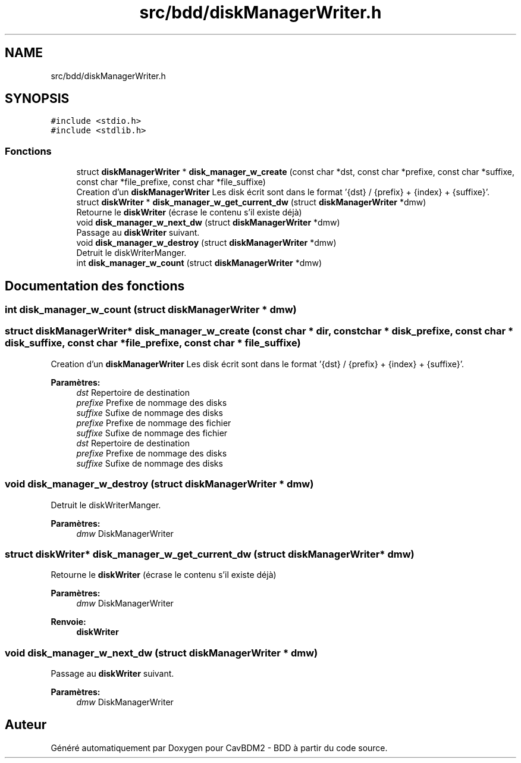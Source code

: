 .TH "src/bdd/diskManagerWriter.h" 3 "Mardi 5 Décembre 2017" "CavBDM2 - BDD" \" -*- nroff -*-
.ad l
.nh
.SH NAME
src/bdd/diskManagerWriter.h
.SH SYNOPSIS
.br
.PP
\fC#include <stdio\&.h>\fP
.br
\fC#include <stdlib\&.h>\fP
.br

.SS "Fonctions"

.in +1c
.ti -1c
.RI "struct \fBdiskManagerWriter\fP * \fBdisk_manager_w_create\fP (const char *dst, const char *prefixe, const char *suffixe, const char *file_prefixe, const char *file_suffixe)"
.br
.RI "Creation d'un \fBdiskManagerWriter\fP Les disk écrit sont dans le format '{dst} / {prefix} + {index} + {suffixe}'\&. "
.ti -1c
.RI "struct \fBdiskWriter\fP * \fBdisk_manager_w_get_current_dw\fP (struct \fBdiskManagerWriter\fP *dmw)"
.br
.RI "Retourne le \fBdiskWriter\fP (écrase le contenu s'il existe déjà) "
.ti -1c
.RI "void \fBdisk_manager_w_next_dw\fP (struct \fBdiskManagerWriter\fP *dmw)"
.br
.RI "Passage au \fBdiskWriter\fP suivant\&. "
.ti -1c
.RI "void \fBdisk_manager_w_destroy\fP (struct \fBdiskManagerWriter\fP *dmw)"
.br
.RI "Detruit le diskWriterManger\&. "
.ti -1c
.RI "int \fBdisk_manager_w_count\fP (struct \fBdiskManagerWriter\fP *dmw)"
.br
.in -1c
.SH "Documentation des fonctions"
.PP 
.SS "int disk_manager_w_count (struct \fBdiskManagerWriter\fP * dmw)"

.SS "struct \fBdiskManagerWriter\fP* disk_manager_w_create (const char * dir, const char * disk_prefixe, const char * disk_suffixe, const char * file_prefixe, const char * file_suffixe)"

.PP
Creation d'un \fBdiskManagerWriter\fP Les disk écrit sont dans le format '{dst} / {prefix} + {index} + {suffixe}'\&. 
.PP
\fBParamètres:\fP
.RS 4
\fIdst\fP Repertoire de destination 
.br
\fIprefixe\fP Prefixe de nommage des disks 
.br
\fIsuffixe\fP Sufixe de nommage des disks 
.br
\fIprefixe\fP Prefixe de nommage des fichier 
.br
\fIsuffixe\fP Sufixe de nommage des fichier
.br
\fIdst\fP Repertoire de destination 
.br
\fIprefixe\fP Prefixe de nommage des disks 
.br
\fIsuffixe\fP Sufixe de nommage des disks 
.RE
.PP

.SS "void disk_manager_w_destroy (struct \fBdiskManagerWriter\fP * dmw)"

.PP
Detruit le diskWriterManger\&. 
.PP
\fBParamètres:\fP
.RS 4
\fIdmw\fP DiskManagerWriter 
.RE
.PP

.SS "struct \fBdiskWriter\fP* disk_manager_w_get_current_dw (struct \fBdiskManagerWriter\fP * dmw)"

.PP
Retourne le \fBdiskWriter\fP (écrase le contenu s'il existe déjà) 
.PP
\fBParamètres:\fP
.RS 4
\fIdmw\fP DiskManagerWriter 
.RE
.PP
\fBRenvoie:\fP
.RS 4
\fBdiskWriter\fP 
.RE
.PP

.SS "void disk_manager_w_next_dw (struct \fBdiskManagerWriter\fP * dmw)"

.PP
Passage au \fBdiskWriter\fP suivant\&. 
.PP
\fBParamètres:\fP
.RS 4
\fIdmw\fP DiskManagerWriter 
.RE
.PP

.SH "Auteur"
.PP 
Généré automatiquement par Doxygen pour CavBDM2 - BDD à partir du code source\&.
